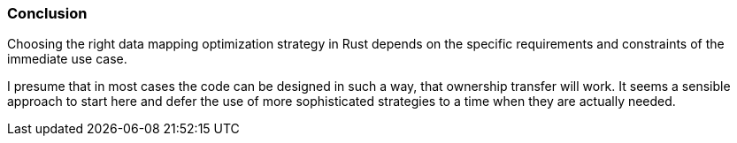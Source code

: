 === Conclusion

Choosing the right data mapping optimization strategy in Rust depends on the specific requirements and constraints of the immediate use case.

I presume that in most cases the code can be designed in such a way, that ownership transfer will work. It seems a sensible approach to start here and defer the use of more sophisticated strategies to a time when they are actually needed.